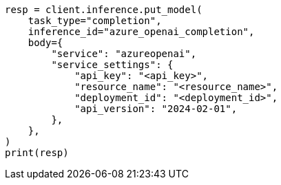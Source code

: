 // inference/put-inference.asciidoc:641

[source, python]
----
resp = client.inference.put_model(
    task_type="completion",
    inference_id="azure_openai_completion",
    body={
        "service": "azureopenai",
        "service_settings": {
            "api_key": "<api_key>",
            "resource_name": "<resource_name>",
            "deployment_id": "<deployment_id>",
            "api_version": "2024-02-01",
        },
    },
)
print(resp)
----